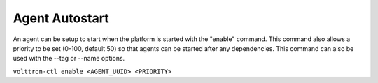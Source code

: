 Agent Autostart
====

An agent can be setup to start when the platform is started with the
"enable" command. This command also allows a priority to be set (0-100,
default 50) so that agents can be started after any dependencies. This
command can also be used with the --tag or --name options.

``volttron-ctl enable <AGENT_UUID> <PRIORITY>``
